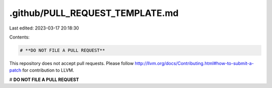 .github/PULL_REQUEST_TEMPLATE.md
================================

Last edited: 2023-03-17 20:18:30

Contents:

.. code-block:: md

    # **DO NOT FILE A PULL REQUEST**

This repository does not accept pull requests. Please follow http://llvm.org/docs/Contributing.html#how-to-submit-a-patch for contribution to LLVM.

# **DO NOT FILE A PULL REQUEST**


